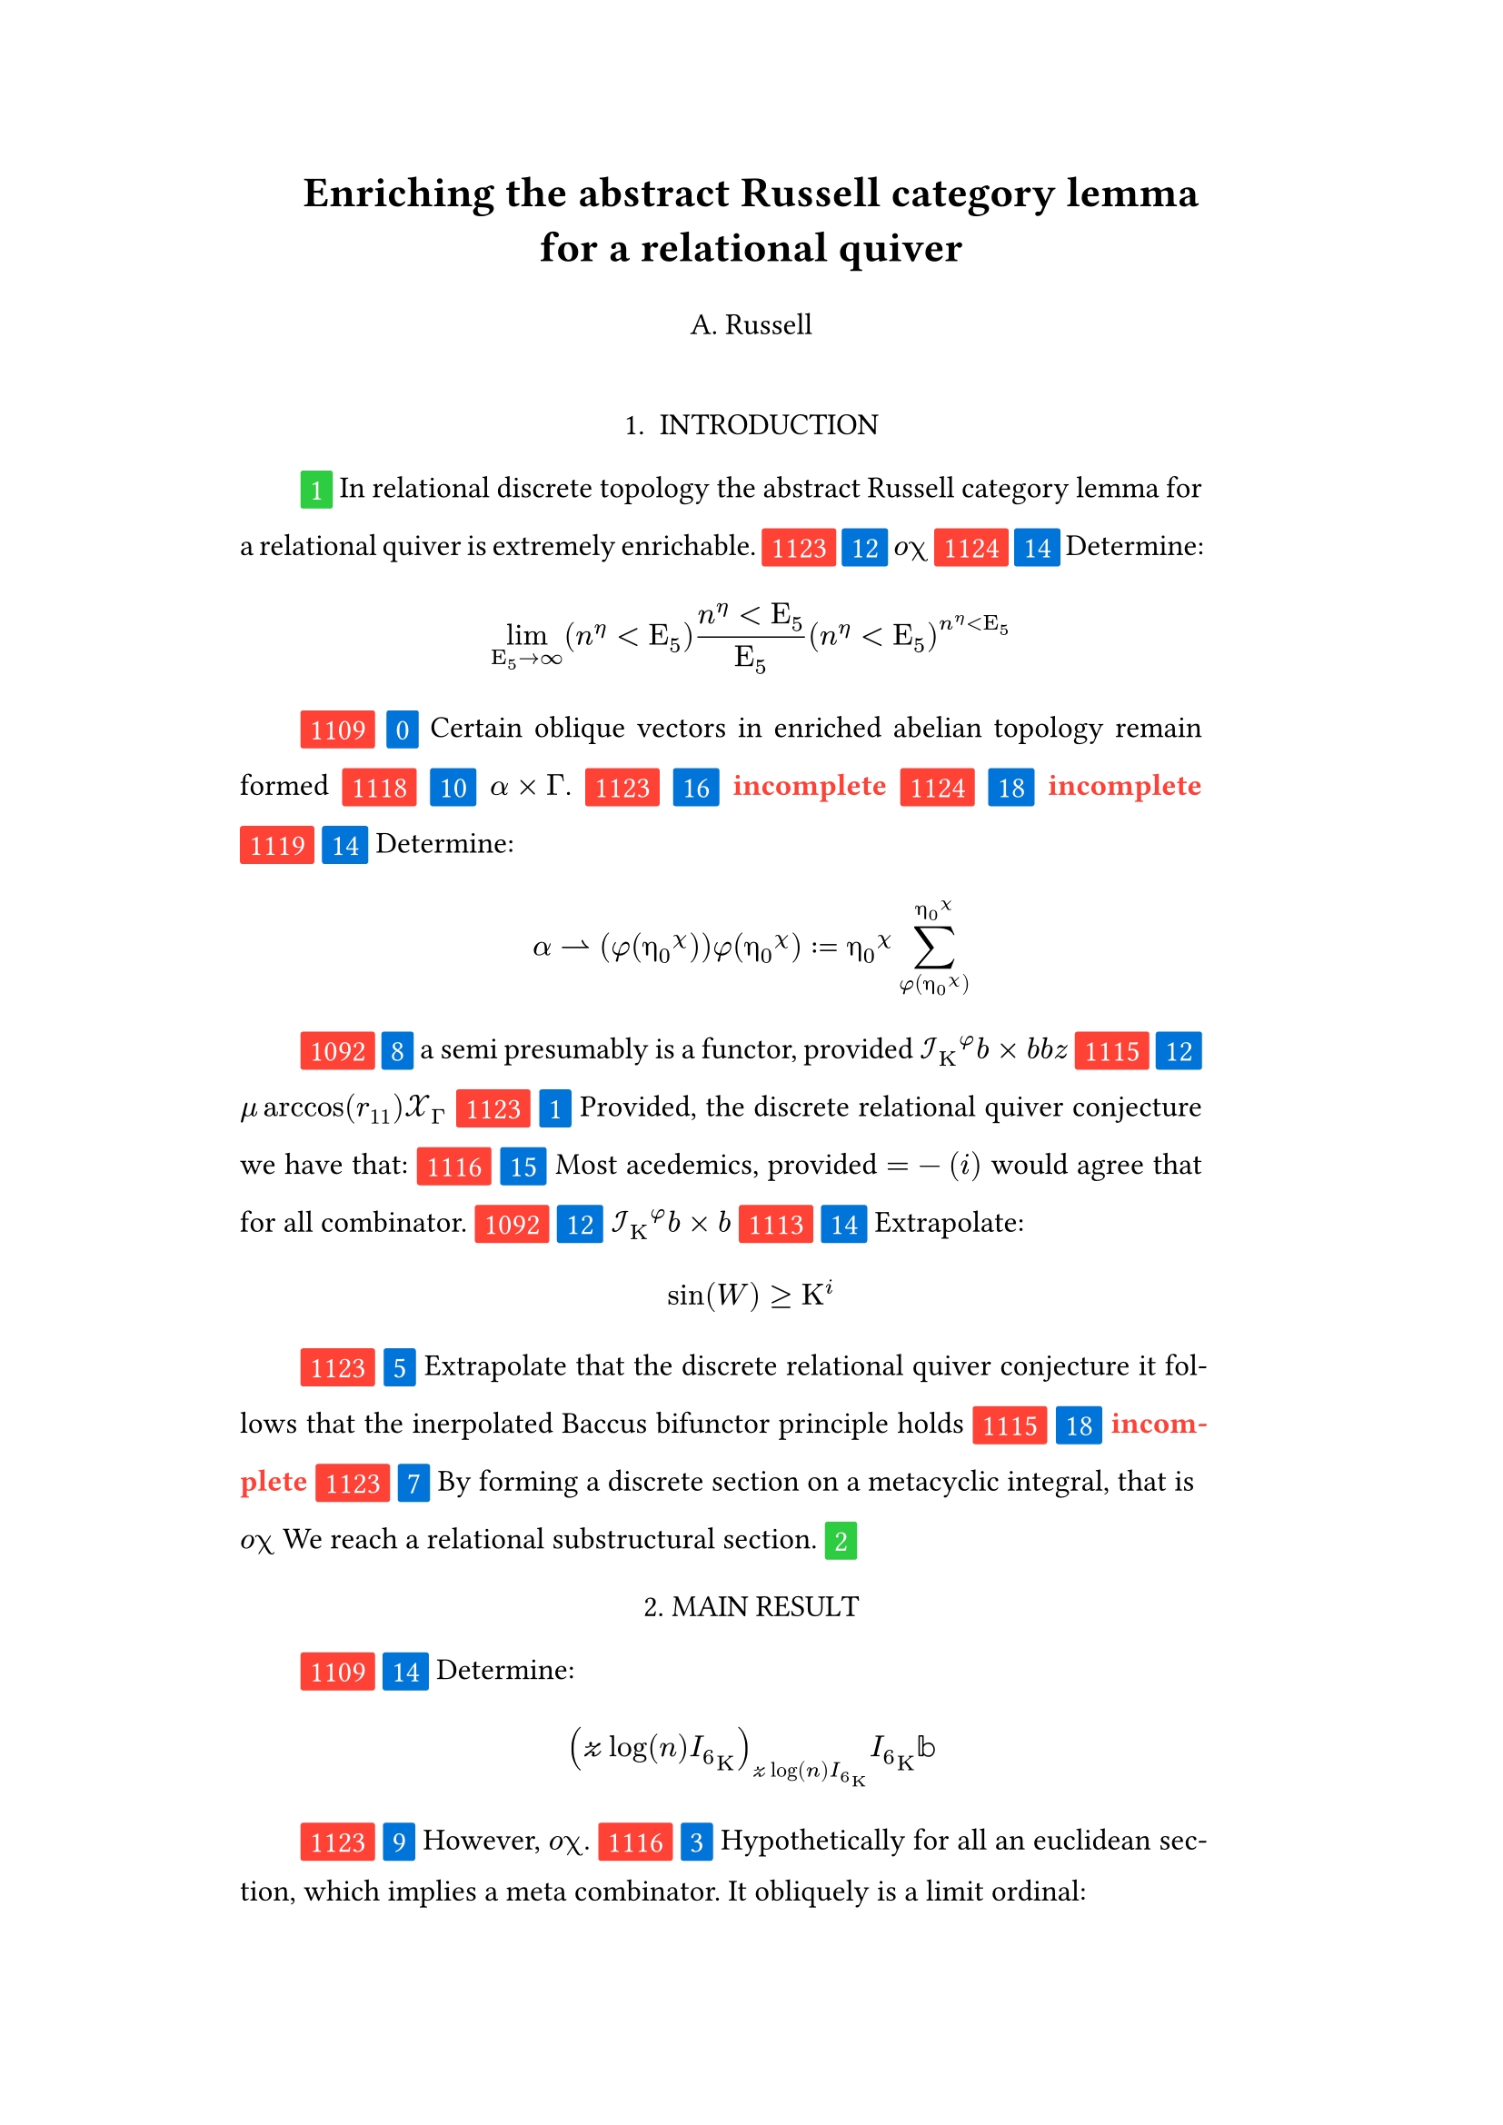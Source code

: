 #set text(size: 12pt)
#set page(margin: (x: 20%))

#let parse-actions(body) = {
  let extract(it) = {
    ""
    if it == [ ] {
      " "
    } else if it.func() == text {
      it.text
    } else if it.func() == [].func() {
      it.children.map(extract).join()
    }
  }
  extract(body).clusters().map(lower)
}

#let funcs = ($sin$, $cos$, $arccos$, $log$, $arctan$, $E$, $phi$)
#let joiner = ($and$, $or$, $xor$)
#let alphabet = "abcdefghijklmnopqrstuvwxyz"
#let vowels = "aeiouy"
#let to-int = (char) => {("ab*()&^%$#@!'cd:;efghijklmnopqrstuvwxyz").position(char)}
#let get = (arr, i) => {arr.at(calc.rem(i, arr.len()))}
#let kv = (dict, i) => {
    let k = dict.keys().at(calc.rem(i, dict.keys().len()))
    return (k, dict.at(k))
}
#let cap = (str) => [#upper(str.at(0))#str.slice(1, str.len())]
#let sing = (str) => {if str.at(0) in vowels [an #str] else [a #str]}

#let objects = (
    "functor", "transformation", "monoid", "groupoid", "topos", 
    "closed category", "homoset", "comonad", "endofunctor", "fibration",
    "lateral morphism", "coequalizer", "category", "quiver", "bifunctor",
    "object", "sheaf", "torsor", "limit", "operad", "part-whole relation",
    "fusion", "subspace", "ordinal", "cardinal", "state",
    "hyperreal number", "universe", "combinator", "space"
)

#let symbols = (
    "metacyclic integral": $integral.cont.ccw$,
    combinator: $lambda Epsilon_1$ ,
    "functoral cardial hackset": $f circle.small g$,
    section: $section$,
    "oblique vector": $vec(cal(m), cal(Z))$ 
)

#let buzzwords = (
    "abstract", "relational", "substructural", "discrete", "inerpolated",
    "intuitional", "higher order", "paraconsistent", "interrelational",
    "structural", "ontic", "ontic", "modal", "formal", "informal", "pseudo", 
    "natural", "enriched", "simplicial", "abelian", "constructable", "fixed", 
    "euclidean", "anti", "meta", "stochastically", "bijective", "semi"
)

#let fields = (
    "calculus", "statistics", "logic", "algebra", "set theory", "topology",
    "ontology","mereology"
)

#let stems = (
    "enrich", "structur", "relat", "form", "inform", "interpolat", "construct",
    "generaliz", "abstract", "contain", "defin", "extract", "fix", "determin", 
)

#let last_names = (
    "Euler", "Bernstein", "Schröder", "Pascal", "Samuel", "Gödel", "Nozzle",
    "Cantor", "Jones", "Pythis", "Noether", "Rubble", "Russell", "Frege",
    "Zeno", "Curry", "Franklin", "Wager", "Pappas", "Fawkes", "Baccus",
    "Lancaster", "Zilber", "Abou",
);

#let participles = (
    "commutes", "permutes", "tiles the plane", "is a monad", "is a functor",
    "can be derived", "is divisible", "is an action", "repeats", "approximates the golden ratio", "is undefined", "is well ordered", "is a limit ordinal", "is a cardinal", "is natural", "is in a universe"
);


#let binary_op = (
    $times$, $+$, $-$, $|$, $in$, $=$, $<$, $<=$, $>=$, $equiv$, $<==>$,
    $diamond$, $arrow.squiggly$  
)

#let connectives= (
    "implies": $==>$,
    "it follows that": $-->$,
    "only if": $<==>$,
    "is equivalent to": $equiv$,
    "does not imply": $equiv$,
    "is coextensive with": $union$, 
)


#let quantifiers = (
    "for all": $forall$,
    "there exists": $exists$,
    "there does not exist": $exists.not$,
    "there exists a unique": $!exists$ 
)

#let adverbs = (
    "vacuously", "trivially", "logically", "necessarily", "formally",
    "ostensibly","hypothetically", "obliquely", "indirectly",
    "superficially", "redundantly", "strictly", "presumably", "nominally",
    "fundamentally",
)


#let field = (i) => {
    let b1 = get(buzzwords, i)
    let b2 = get(buzzwords, i + 2)
    let f = get(fields, i)
    [#b1 #b2 #f]
}

#let var = (i) => {
    let vars = ("x", "y", "μ", "Γ", "η", "α", "φ", "ο", "χ",
            "ε", "θ", "n", "i", "b", "z", "Κ", $W$, "r")

    let v = get(vars, i)

    if calc.rem(i, 3) == 0 {v = upper(v)}
    if calc.rem(i, 4) == 0 {v = $cal(#v)$}
    if calc.rem(i, 5) == 0 {v = $#v _(#calc.rem(i, 16))$}
    if calc.rem(i, 17) == 0 {v = $frak(#v)$}
    if calc.rem(i, 11) == 0 {v = $bb(#v)$}
    if calc.rem(i, 6) == 0 {v = $#v _(#get(vars, i + 3))$}
    if calc.rem(i, 7) == 0 {v = $#v ^(#get(vars, i * 2))$}

    return $#v$
}

#let eq-small = (i, heft: 3) => {
    let bo = get(binary_op, i)
    let v1 = var(i)
    let v2 = var(i+1)
    let v3 = var(i+3)
    let fun = get(funcs, i)
    if calc.rem(i, 6) == 0 [$v1 v2 bo v2$] 
    else if calc.rem(i, 6) == 1 [$v1 v2$] 
    else if calc.rem(i, 6) == 2 [$v3 bo v2$] 
    else if calc.rem(i, 6) == 3 [$fun\(v2\)$] 
    else if calc.rem(i, 6) == 4 [$v3 bo v2$] 
    else if calc.rem(i, 6) == 5 [$v3 fun\(v1\) v2$] 
}

#let eq-med = (i) => {
       // let f = get(funcs, i + n)
       // let (_, cv) = kv(connectives, i + n)
       // let g = get(funcs, i + 1 + n)
       let se = upper(get(alphabet, i))
       let v1 = var(i)
       let v2 = var(i + 1)
       let v3 = var(i + 2)
       let sub = eq-small(i)
       let sub2 = eq-small(i)
       let bo = get(binary_op, i)
    $
    #{for n in range(0, 3) {
       let rem = calc.rem(i + n, 18)
       if rem == 0 [$\{sub | (sub2) in bb(se)\}$]
       else if rem == 1 [$v1_v2 ker se$]
       else if rem == 2 [$v1 bo se subset {...v2^n}$]
       else if rem == 3 [$v3 harpoon (sub2)$]
       else if rem == 4 [$sub2 := v2$]
       else if rem == 5 [$sum_(sub2)^(v2)$]
       else if rem == 6 [$integral_(i * n)^(v3)sub d v2$]
       else if rem == 7 [$(diff)/(v2 diff)$]
       else if rem == 8 [$lim_(v2 -> oo)(sub2)$]
       else if rem == 9 [$(sub)/(v2)$]
       else if rem == 10 [$(sub)^(sub2)$]
       else if rem == 11 [$(sub)_(sub2)$]
       else if rem == 12 [$v2$]
       else if rem == 13 [$v3$]
       else if rem == 14 [$sub$]
       else if rem == 15 [$sub2$]
       else if rem == 16 [$bo$]
       else [$v1$]
    }}
    $
}


#let authors = (i) => {
    // we will make between one and three authors 
    range(0, calc.rem(i, 4) + 1).map(n => 
        [#cap(get(alphabet, i + n)). #get(last_names, i + n)]
    ).join(", ")
}

#let theorem = (i) => {
    let o = get(objects, i)
    let b = get(buzzwords, i)
    let a = if calc.rem(i, 2) == 0 {
        get(last_names, i)
    } else {
        get(buzzwords, i - 2)
    }

    let k = get(
        ("lemma", "theorem", "axiom", "conjecture", "principle", "extension",
        "theory"), i
    )

    [the #b #a #o #k]
}

#let nonsense(body) = {
    let count = counter("all")
    let section-types = ("lemma", "theorem", "definition")
    let chars = parse-actions(body).filter(char => char != none)
    if chars.len() == 0 { return }
    let glob-i = chars.map(c => to-int(c)).sum()
    let glob-thm1 = theorem(glob-i)
    let glob-thm2 = theorem(glob-i + 1)
    let glob-b = get(buzzwords, glob-i + 1)
    let glob-obj1 = get(objects, glob-i)
    let glob-obj2 = get(objects, glob-i + 1)
    let glob-obj3 = get(objects, glob-i + 2)
    let cases = 20;
    let incomplete = text(red)[*incomplete*]

    let debug = () => {
        let point-pair = (a, b) => $vec(delim: "[", #a, #text(blue)[#b])$
        block(inset: 1em, stroke: 0.1em, radius: 1em, width: 100%)[
            *seed* : #{
                if chars.len() < 6 {
                    [#chars.map(c => point-pair(c, to-int(c))).join(" + ") =
                     #glob-i - #text(red)[*global seed*]]
                } else {
                    [#chars.slice(0, 4).map(c => point-pair(c,
                    to-int(c))).join(" + ") + ... + #point-pair(chars.last(),
                    to-int(chars.last())) = - #glob-i  #text(red)[*global seed*]]
                }
            }
            \
            \
            *sentences* : #{
                if chars.len() < 6 {
                    [#chars.map(c => point-pair([#to-int(c) mod #cases],
                    [#calc.rem(to-int(c), cases)])).join(" + ")]
                } else {
                    [#chars.slice(0, 4).map(c => point-pair([#to-int(c) mod #cases],
                    calc.rem(to-int(c), cases))).join(", "), ... 
                    #point-pair([#to-int(chars.last()) mod #cases],
                    [#calc.rem(to-int(chars.last()), 6)])]
                }
            }
        ]
    }

    let generation_symbol = (i, color: red) => {
        box(fill: color, inset: .3em, radius: 1pt, baseline: 30%)[#text(white)[#i]]
    }

    let non-statement = (i, case) => {
        let action = get(("assume", "observe", "show", "extrapolate", "determine"), i);
        let (ok, ov) = kv(symbols, i)
        let (ck, cv) = kv(connectives, i)
        let (ok2, ov2) = kv(symbols, i + 2)
        let (ok3, ov3) = kv(symbols, i + 5)
        let q = get(quantifiers.keys(), i)
        let b = get(buzzwords, i)
        let b2 = get(buzzwords, i - 1)
        let b3 = get(buzzwords, i - 2)
        let a = get(adverbs, i)
        let a2 = get(adverbs, i+1)
        let stem = get(stems, i)
        let f = field(i)
        let p = get(participles, i)
        let l = get(last_names, i)

        [#generation_symbol(i) ]
        [#generation_symbol(case, color: blue) ]

        // plain text
        if case == 0 [Certain #ok\s in #f remain #stem\ed]
        else if case == 1 [Provided, #theorem(i) we have that: ]
        else if case== 2 [#cap(a) #sing(ok) is #stem\ed by #sing(b2) #ok2.]
        else if case == 3 [#cap(a) #q #sing(b3) #ok2, which #ck #sing(b) #ok. It #a2 #p: #eq-med(i)]
        else if case == 4 [#ok #p #stem\ing #theorem(i).]
        else if case == 5 [#cap(action) that #theorem(i) #ck #theorem(i+1) holds]
        else if case == 6 [#cap(a) we can #action #sing(ok) #p]
        // Inline text
        else if case == 7 [By #stem\ing #sing(b) #ok on a #ok2, that is #eq-small(i) We reach #sing(b3) #b2 #ok3.]
        else if case == 8 [#sing(b2) #a #p, provided #eq-small(i)#eq-small(i + 1)]
        else if case == 9 [However, #eq-small(i).]
        else if case == 10 [#eq-small(i).]
        else if case == 11 [Of course #eq-small(i), provided #eq-small(i - 1).]
        else if case == 12 [#eq-small(i)]
        else if case == 13 [#incomplete]
        // medium
        else if case == 14 [#cap(action): #eq-med(i)]
        else if case == 15 [Most acedemics, provided $eq-med(i)$ would agree that #q #ok.]
        else if case == 16 [#incomplete]
        else if case == 17 [#incomplete]
        else if case == 18 [#incomplete]
        // big equation
        else if case == 19 [#incomplete]
        else [#incomplete]
    }

    let non-introduction = (i) => {
        let casual = (
            "extremely", "easily", "widely", "long pursued"
        )

        let c = get(casual, i)
        let obj = get(objects, i + 1)
        let f = field(i+1)
        let s = get(stems, i)
        [In #f #glob-thm1 for #sing(glob-b) #obj is #c #s\able.]
    }

    // debug()
    align(center)[
        = #cap(get(stems, glob-i))ing #glob-thm1 for #sing(glob-b) #glob-obj2
        #v(1em) #authors(glob-i) #v(2em)
    ]


    align(center)[1. INTRODUCTION]
    par(hanging-indent: -2em, justify: true)[
        #{for (i, c) in chars.enumerate() {
            let n = to-int(c)
            let case = calc.rem(i + n, cases) 

            if i == 0 { 
                count.step()
                context [#generation_symbol(count.get().first(), color:
                    green) ]
                [#non-introduction(glob-i)]
            } else {
                [#non-statement(n + glob-i, case)]
                if calc.rem(i, calc.rem(glob-i, 8) + 12) == 0 {
                    count.step()
                    count.step(level: 2)
                    context {
                        let level = count.get().first()
                        [ #generation_symbol(level, color: green)]
                        align(center)[
                            #level. 
                            #{
                                if level == 2 [MAIN RESULT]
                                else [#upper(theorem(i)) CASE]
                            }
                        ]
                    }
                }
            }
                context if (count.get().first() > 1 and calc.rem(n, 3) == 0) {
                    [\ *#get(section-types, i) #count.display()*]
                    count.step(level: 2)
                }
            [ ]
        }}
    ]

    context align(center)[REFERENCES]

    let references = 5
    for i in range(0, references) [
         #par()[[#i] #h(4pt)
        #authors(i). #theorem(i) #h(4pt) _test_ #h(4pt) March #h(4pt) 2022] 
    ]
}

#nonsense[estenstoakslaisksesleksnsusnskaosnseslsksess]
